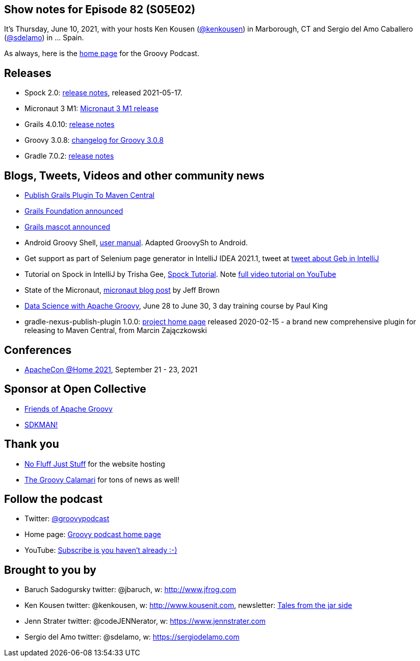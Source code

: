 == Show notes for Episode 82 (S05E02)

It's Thursday, June 10, 2021, with your hosts Ken Kousen (https://twitter.com/kenkousen[@kenkousen]) in Marborough, CT and Sergio del Amo Caballero (https://twitter.com/sdelamo[@sdelamo]) in ... Spain.

As always, here is the https://nofluffjuststuff.com/groovypodcast[home page] for the Groovy Podcast.

== Releases

* Spock 2.0: https://spockframework.org/spock/docs/2.0/release_notes.html[release notes], released 2021-05-17.
* Micronaut 3 M1: https://micronaut.io/2021/06/02/micronaut-3-m1-released/[Micronaut 3 M1 release]
* Grails 4.0.10: https://github.com/grails/grails-core/releases[release notes]
* Groovy 3.0.8: http://groovy-lang.org/changelogs/changelog-3.0.8.html[changelog for Groovy 3.0.8]
* Gradle 7.0.2: https://docs.gradle.org/7.0.2/release-notes.html[release notes]

== Blogs, Tweets, Videos and other community news

* https://grails.org/blog/2021-04-07-publish-grails-plugin-to-maven-central.html[Publish Grails Plugin To Maven Central]
* https://objectcomputing.com/news/2020/10/26/new-grails-foundation-announced[Grails Foundation announced]
* https://grails.org/blog/2021-03-22-meet-the-new-mascot.html[Grails mascot announced]
* Android Groovy Shell, https://tambapps.github.io/groovy-shell-user-manual/[user manual]. Adapted GroovySh to Android.
* Get support as part of Selenium page generator in IntelliJ IDEA 2021.1, tweet at https://twitter.com/GebFramework/status/1382776811101286405[tweet about Geb in IntelliJ]
* Tutorial on Spock in IntelliJ by Trisha Gee, https://blog.jetbrains.com/idea/2021/01/tutorial-spock-part-1-getting-started/[Spock Tutorial]. Note https://www.youtube.com/watch?v=i5Qu3qYOfsM[full video tutorial on YouTube]
* State of the Micronaut, https://micronaut.io/2020/07/02/state-of-the-micronaut/[micronaut blog post] by Jeff Brown
* https://objectcomputing.com/services/training/catalog/grails/data-science-with-groovy[Data Science with Apache Groovy], June 28 to June 30, 3 day training course by Paul King
* gradle-nexus-publish-plugin 1.0.0: https://github.com/gradle-nexus/publish-plugin/[project home page] released 2020-02-15 - a brand new comprehensive plugin for releasing to Maven Central, from Marcin Zajączkowski

== Conferences

* https://www.apachecon.com/[ApacheCon @Home 2021], September 21 - 23, 2021

== Sponsor at Open Collective

* https://opencollective.com/friends-of-groovy[Friends of Apache Groovy]
* https://opencollective.com/sdkman[SDKMAN!]

== Thank you

* https://nofluffjuststuff.com/home/main[No Fluff Just Stuff] for the website hosting
* http://groovycalamari.com/[The Groovy Calamari] for tons of news as well!

== Follow the podcast

* Twitter: https://twitter.com/groovypodcast[@groovypodcast]
* Home page: http://nofluffjuststuff.com/groovypodcast[Groovy podcast home page]
* YouTube: https://www.youtube.com/channel/UCtZDhqr4t18CI89bnMMyXOQ[Subscribe is you haven't already :-)]

## Brought to you by
* Baruch Sadogursky twitter: @jbaruch, w: http://www.jfrog.com
* Ken Kousen twitter: @kenkousen, w: http://www.kousenit.com, newsletter: http://kenkousen.substack.com[Tales from the jar side]
* Jenn Strater twitter: @codeJENNerator, w: https://www.jennstrater.com
* Sergio del Amo twitter: @sdelamo, w: https://sergiodelamo.com
